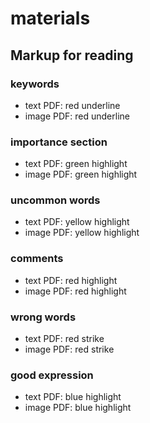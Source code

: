 * materials
** Markup for reading 
*** keywords
    - text PDF: red underline
    - image PDF: red underline
*** importance section
    - text PDF: green highlight
    - image PDF: green highlight
*** uncommon words
    - text PDF: yellow highlight
    - image PDF: yellow highlight
*** comments
    - text PDF: red highlight
    - image PDF: red highlight
*** wrong words
    - text PDF: red strike
    - image PDF: red strike
*** good expression
    - text PDF: blue highlight
    - image PDF: blue highlight
